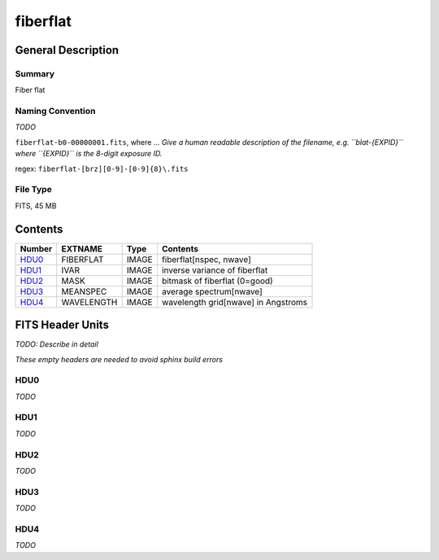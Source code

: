 =========
fiberflat
=========

General Description
===================

Summary
-------

Fiber flat

Naming Convention
-----------------

*TODO*

``fiberflat-b0-00000001.fits``, where ...
*Give a human readable description of the filename, e.g.
``blat-{EXPID}`` where ``{EXPID}`` is the 8-digit exposure ID.*

regex: ``fiberflat-[brz][0-9]-[0-9]{8}\.fits``

File Type
---------

FITS, 45 MB

Contents
========

====== ========== ===== ===================
Number EXTNAME    Type  Contents
====== ========== ===== ===================
HDU0_  FIBERFLAT  IMAGE fiberflat[nspec, nwave]
HDU1_  IVAR       IMAGE inverse variance of fiberflat
HDU2_  MASK       IMAGE bitmask of fiberflat (0=good)
HDU3_  MEANSPEC   IMAGE average spectrum[nwave]
HDU4_  WAVELENGTH IMAGE wavelength grid[nwave] in Angstroms
====== ========== ===== ===================


FITS Header Units
=================

*TODO: Describe in detail*

*These empty headers are needed to avoid sphinx build errors*

HDU0
----

*TODO*

HDU1
----

*TODO*

HDU2
----

*TODO*

HDU3
----

*TODO*

HDU4
----

*TODO*
